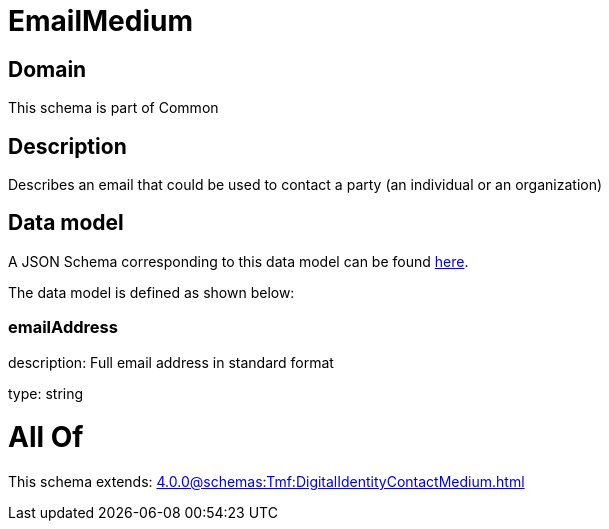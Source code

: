 = EmailMedium

[#domain]
== Domain

This schema is part of Common

[#description]
== Description

Describes an email that could be used to contact a party (an individual or an organization)


[#data_model]
== Data model

A JSON Schema corresponding to this data model can be found https://tmforum.org[here].

The data model is defined as shown below:


=== emailAddress
description: Full email address in standard format

type: string


= All Of 
This schema extends: xref:4.0.0@schemas:Tmf:DigitalIdentityContactMedium.adoc[]
